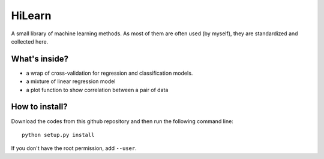 HiLearn
=======

A small library of machine learning methods. As most of them are often used (by myself), they are standardized and collected here.


What's inside?
---------------

* a wrap of cross-validation for regression and classification models.

* a mixture of linear regression model

* a plot function to show correlation between a pair of data


How to install?
---------------

Download the codes from this github repository and then run the following command line:

::

    python setup.py install

If you don't have the root permission, add ``--user``.
